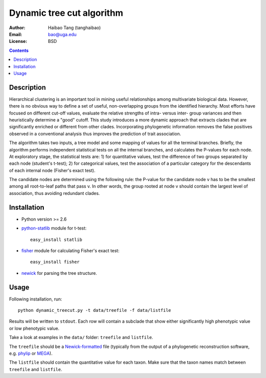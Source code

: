 Dynamic tree cut algorithm
==========================

:Author: Haibao Tang (tanghaibao)
:Email: bao@uga.edu
:License: BSD

.. contents ::

Description
------------
Hierarchical clustering is an important tool in mining useful relationships among multivariate biological data. However, there is no obvious way to define a set of useful, non-overlapping groups from the identified hierarchy. Most efforts have focused on different cut-off values, evaluate the relative strengths of intra- versus inter- group variances and then heuristically determine a "good" cutoff. This study introduces a more dynamic approach that extracts clades that are significantly enriched or different from other clades. Incorporating phylogenetic information removes the false positives observed in a conventional analysis thus improves the prediction of trait association.

The algorithm takes two inputs, a tree model and some mapping of values for all the terminal branches. Briefly, the algorithm performs independent statistical tests on all the internal branches, and calculates the P-values for each node. At exploratory stage, the statistical tests are: 1) for quantitative values, test the difference of two groups separated by each node (student's t-test); 2) for categorical values, test the association of a particular category for the descendants of each internal node (Fisher's exact test).

The candidate nodes are determined using the following rule: the P-value for the candidate node v has to be the smallest among all root-to-leaf paths that pass v. In other words, the group rooted at node v should contain the largest level of association, thus avoiding redundant clades. 


Installation
------------
- Python version >= 2.6

- `python-statlib <http://code.google.com/p/python-statlib/>`_ module for t-test:: 

    easy_install statlib
  
- `fisher <http://pypi.python.org/pypi/fisher/>`_ module for calculating Fisher's exact test::
    
    easy_install fisher

- `newick <http://www.daimi.au.dk/~mailund/newick.html>`_ for parsing the tree structure.


Usage
------
Following installation, run::
    
    python dynamic_treecut.py -t data/treefile -f data/listfile

Results will be written to ``stdout``. Each row will contain a subclade that show either significantly high phenotypic value or low phenotypic value.

Take a look at examples in the ``data/`` folder: ``treefile`` and ``listfile``. 

The ``treefile`` should be a `Newick-formatted <http://en.wikipedia.org/wiki/Newick_format>`_ file (typically from the output of a phylogenetic reconstruction software, e.g. `phylip <http://evolution.genetics.washington.edu/phylip.html>`_ or `MEGA <http://www.megasoftware.net/>`_).

The ``listfile`` should contain the quantitative value for each taxon. Make sure that the taxon names match between ``treefile`` and ``listfile``.


